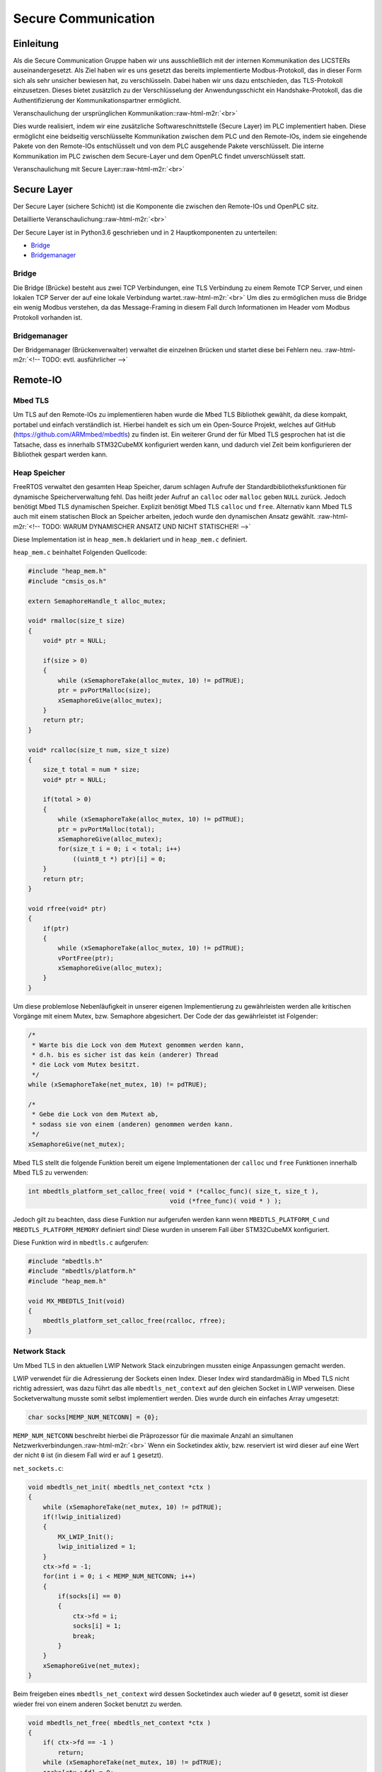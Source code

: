.. role:: raw-html-m2r(raw)
   :format: html


.. Secure Communication
.. Raphael Hausmanninger, Muhammet Bilbey

Secure Communication
====================

Einleitung
----------

Als die Secure Communication Gruppe haben wir uns ausschließlich mit der internen Kommunikation des LICSTERs auseinandergesetzt. Als Ziel haben wir es uns gesetzt das bereits implementierte Modbus-Protokoll, das in dieser Form sich als sehr unsicher bewiesen hat, zu verschlüsseln. Dabei haben wir uns dazu entschieden, das TLS-Protokoll einzusetzen. Dieses bietet zusätzlich zu der Verschlüsselung der Anwendungsschicht ein Handshake-Protokoll, das die Authentifizierung der Kommunikationspartner ermöglicht.

Veranschaulichung der ursprünglichen Kommunikation:\ :raw-html-m2r:`<br>`

.. image:: ./assets/diagrams/No_Secure_Layer_Overview.svg
   :target: ./assets/diagrams/No_Secure_Layer_Overview.svg
   :alt: 


Dies wurde realisiert, indem wir eine zusätzliche Softwareschnittstelle (Secure Layer) im PLC implementiert haben. Diese ermöglicht eine beidseitig verschlüsselte Kommunikation zwischen dem PLC und den Remote-IOs, indem sie eingehende Pakete von den Remote-IOs entschlüsselt und von dem PLC ausgehende Pakete verschlüsselt. Die interne Kommunikation im PLC zwischen dem Secure-Layer und dem OpenPLC findet unverschlüsselt statt.

Veranschaulichung mit Secure Layer:\ :raw-html-m2r:`<br>`

.. image:: ./assets/diagrams/Secure_Layer_Overview.svg
   :target: ./assets/diagrams/Secure_Layer_Overview.svg
   :alt: 


Secure Layer
------------

Der Secure Layer (sichere Schicht) ist die Komponente die zwischen den Remote-IOs und OpenPLC sitz.

Detaillierte Veranschaulichung:\ :raw-html-m2r:`<br>`

.. image:: ./assets/diagrams/Secure_Layer_Details.svg
   :target: ./assets/diagrams/Secure_Layer_Details.svg
   :alt: 


Der Secure Layer ist in Python3.6 geschrieben und in 2 Hauptkomponenten zu unterteilen:


* `Bridge <#bridge>`_
* `Bridgemanager <#bridgemanager>`_

Bridge
^^^^^^

Die Bridge (Brücke) besteht aus zwei TCP Verbindungen, eine TLS Verbindung zu einem Remote TCP Server, und einen lokalen TCP Server der auf eine lokale Verbindung wartet.\ :raw-html-m2r:`<br>`
Um dies zu ermöglichen muss die Bridge ein wenig Modbus verstehen, da das Message-Framing in diesem Fall durch Informationen im Header vom Modbus Protokoll vorhanden ist.

Bridgemanager
^^^^^^^^^^^^^

Der Bridgemanager (Brückenverwalter) verwaltet die einzelnen Brücken und startet diese bei Fehlern neu.
:raw-html-m2r:`<!-- TODO: evtl. ausführlicher -->`

Remote-IO
---------


.. raw:: html

   <!-- TODO: evtl. kleine Einleitung bzw. Erläuterung -->



Mbed TLS
^^^^^^^^

Um TLS auf den Remote-IOs zu implementieren haben wurde die Mbed TLS Bibliothek gewählt, da diese kompakt, portabel und einfach verständlich ist. Hierbei handelt es sich um ein Open-Source Projekt, welches auf GitHub (\ `https://github.com/ARMmbed/mbedtls <https://github.com/ARMmbed/mbedtls>`_\ ) zu finden ist. Ein weiterer Grund der für Mbed TLS gesprochen hat ist die Tatsache, dass es innerhalb STM32CubeMX konfiguriert werden kann, und dadurch viel Zeit beim konfigurieren der Bibliothek gespart werden kann.

Heap Speicher
^^^^^^^^^^^^^

FreeRTOS verwaltet den gesamten Heap Speicher, darum schlagen Aufrufe der Standardbibliotheksfunktionen für dynamische Speicherverwaltung fehl. Das heißt jeder Aufruf an ``calloc`` oder ``malloc`` geben ``NULL`` zurück. Jedoch benötigt Mbed TLS dynamischen Speicher. Explizit benötigt Mbed TLS ``calloc`` und ``free``. Alternativ kann Mbed TLS auch mit einem statischen Block an Speicher arbeiten, jedoch wurde den dynamischen Ansatz gewählt.
:raw-html-m2r:`<!-- TODO: WARUM DYNAMISCHER ANSATZ UND NICHT STATISCHER! -->`

Diese Implementation ist in ``heap_mem.h`` deklariert und in ``heap_mem.c`` definiert.

``heap_mem.c`` beinhaltet Folgenden Quellcode:

.. code-block:: c

   #include "heap_mem.h"
   #include "cmsis_os.h"

   extern SemaphoreHandle_t alloc_mutex;

   void* rmalloc(size_t size)
   {
       void* ptr = NULL;

       if(size > 0)
       {
           while (xSemaphoreTake(alloc_mutex, 10) != pdTRUE);
           ptr = pvPortMalloc(size);
           xSemaphoreGive(alloc_mutex);
       }
       return ptr;
   }

   void* rcalloc(size_t num, size_t size)
   {
       size_t total = num * size;
       void* ptr = NULL;

       if(total > 0)
       {
           while (xSemaphoreTake(alloc_mutex, 10) != pdTRUE);
           ptr = pvPortMalloc(total);
           xSemaphoreGive(alloc_mutex);
           for(size_t i = 0; i < total; i++)
               ((uint8_t *) ptr)[i] = 0;
       }
       return ptr;
   }

   void rfree(void* ptr)
   {
       if(ptr)
       {
           while (xSemaphoreTake(alloc_mutex, 10) != pdTRUE);
           vPortFree(ptr);
           xSemaphoreGive(alloc_mutex);
       }
   }

Um diese problemlose Nebenläufigkeit in unserer eigenen Implementierung zu gewährleisten werden alle kritischen Vorgänge mit einem Mutex, bzw. Semaphore abgesichert. Der Code der das gewährleistet ist Folgender:

.. code-block:: c

   /* 
    * Warte bis die Lock von dem Mutext genommen werden kann,
    * d.h. bis es sicher ist das kein (anderer) Thread
    * die Lock vom Mutex besitzt.
    */ 
   while (xSemaphoreTake(net_mutex, 10) != pdTRUE);

   /*  
    * Gebe die Lock von dem Mutext ab,
    * sodass sie von einem (anderen) genommen werden kann.
    */ 
   xSemaphoreGive(net_mutex);

Mbed TLS stellt die folgende Funktion bereit um eigene Implementationen der ``calloc`` und ``free`` Funktionen innerhalb Mbed TLS zu verwenden:  

.. code-block:: c

   int mbedtls_platform_set_calloc_free( void * (*calloc_func)( size_t, size_t ),
                                         void (*free_func)( void * ) );

Jedoch gilt zu beachten, dass diese Funktion nur aufgerufen werden kann wenn ``MBEDTLS_PLATFORM_C`` und ``MBEDTLS_PLATFORM_MEMORY`` definiert sind! Diese wurden in unserem Fall über STM32CubeMX konfiguriert.

Diese Funktion wird in ``mbedtls.c`` aufgerufen:  

.. code-block:: c

   #include "mbedtls.h"
   #include "mbedtls/platform.h"
   #include "heap_mem.h"

   void MX_MBEDTLS_Init(void)
   {
       mbedtls_platform_set_calloc_free(rcalloc, rfree);
   }

Network Stack
^^^^^^^^^^^^^

Um Mbed TLS in den aktuellen LWIP Network Stack einzubringen mussten einige Anpassungen gemacht werden.

LWIP verwendet für die Adressierung der Sockets einen Index.
Dieser Index wird standardmäßig in Mbed TLS nicht richtig adressiert, was dazu führt das alle ``mbedtls_net_context`` auf den gleichen Socket in LWIP verweisen. Diese Socketverwaltung musste somit selbst implementiert werden.
Dies wurde durch ein einfaches Array umgesetzt:  

.. code-block:: c

   char socks[MEMP_NUM_NETCONN] = {0};

``MEMP_NUM_NETCONN`` beschreibt hierbei die Präprozessor für die maximale Anzahl an simultanen Netzwerkverbindungen.\ :raw-html-m2r:`<br>`
Wenn ein Socketindex aktiv, bzw. reserviert ist wird dieser auf eine Wert der nicht ``0`` ist (in diesem Fall wird er auf ``1`` gesetzt).

``net_sockets.c``\ :  

.. code-block:: c

   void mbedtls_net_init( mbedtls_net_context *ctx )
   {
       while (xSemaphoreTake(net_mutex, 10) != pdTRUE);
       if(!lwip_initialized)
       {
           MX_LWIP_Init();
           lwip_initialized = 1;
       }
       ctx->fd = -1;
       for(int i = 0; i < MEMP_NUM_NETCONN; i++)
       {
           if(socks[i] == 0)
           {
               ctx->fd = i;
               socks[i] = 1;
               break;
           }
       }
       xSemaphoreGive(net_mutex);
   }

Beim freigeben eines ``mbedtls_net_context`` wird dessen Socketindex auch wieder auf ``0`` gesetzt, somit ist dieser wieder frei von einem anderen Socket benutzt zu werden.

.. code-block:: c

   void mbedtls_net_free( mbedtls_net_context *ctx )
   {
       if( ctx->fd == -1 )
           return;
       while (xSemaphoreTake(net_mutex, 10) != pdTRUE);
       socks[ctx->fd] = 0;
       xSemaphoreGive(net_mutex);
       shutdown( ctx->fd, 2 );
       close( ctx->fd );

       ctx->fd = -1;
   }

Sowohl beim initialisieren als auch beim freigeben wurde Nebenläufigkeit berücksichtig. Um diese problemlose Nebenläufigkeit in unserer eigenen Implementierung zu gewährleisten werden alle kritischen Vorgänge mit einem Mutex, bzw. Semaphore abgesichert. Der Code der das gewährleistet wird unter `Heap Speicher <#heap-speicher>`_ erläutert.

Modbus
^^^^^^

Um die TLS Implementierung optional zu halten wurde viel mit Präprozessoren gearbeitet. Wenn eine bestimmte Präprozessor definiert wird werden bestimmte Sektionen an Code ausgeführt, dadurch kann TLS einfach an- bzw. abgeschaltet werden. Zur Veranschaulichung wie das konkret in Code funktioniert dient folgendes Beispiel:

.. code-block:: c

   #ifdef USE_TLS
   // Code in diesem Bereich wird nur ausgeführt wenn USE_TLS definiert ist.
   #else
   // Code in diesem Bereich wird nur ausgeführt wenn USE_TLS *nicht* definiert ist.
   #endif

Konkret wird diese Präprozessor über die Makefile gesetzt, lediglich nur wenn ``make`` mit ``config=tls`` aufgerufen wird.

Generell hat sich strukturell nicht viel geändert zur ursprünglichen Modbus Implementation, es wurden lediglich LWIP Funktionen mit denen von Mbed TLS ersetzt, und wenn ``USE_TLS`` definiert ist wird zusätzlich der TLS Handshake durchgeführt.

Zertifikate
-----------

In ``./tools/`` wurde ein Bash Skript mit dem Namen ``create_new_certs_with_ca.sh`` erstellt.
Dieses Skript erstellt eine CA, sowie alle benötigten Zertifikate.
Zur Erstellung dieser Daten werden von Mbed TLS bereitgestellte Programme verwendet (\ ``gen_key`` und ``cert_write``\ ). Diese sind als Sourcecode auf GitHub zu finden: 
`https://github.com/ARMmbed/mbedtls/tree/development/programs <https://github.com/ARMmbed/mbedtls/tree/development/programs>`_

Im Anschluss werden die erstellten Zertifikate mit der CA signiert.
Die CA (Certificate Authority) und ihre signierten Zertifikate werden in Ordnern des `Secure Layers <#secure-layer>`_ gespeichert.
Daraufhin werden die für die Remote-IOs benötigten Schlüssel und Zertifikate in eine Makefile exportiert, wodurch beim Bauen der Remote-IO Binaries diese alle benötigten Informationen erhalten.

Fazit und Ausblick
------------------


.. raw:: html

   <!-- evtl. überarbeiten -->



Fazit
^^^^^

Durch die zusätzlichen Implementierungen kann nun optional zwischen der ursprünglich unverschlüsselten Modbus Verbindung und der durch das TLS-Protokoll verschlüsselten Verbindung ausgewählt werden. Zusätzlich zu der verschlüsselten Verbindung übernimmt das Protokoll auch die Überprüfung der Authentizität der Kommunikationspartner. So muss bei einem Verbindungsaufbau das Remote-IO mit einem Zertifikat belegen, dass dieser dem LICSTER-Netzwerk zugehörig ist. 

Ausblick
^^^^^^^^

Nach der durch die Verschlüsselung der Kommunikationswege zwischen dem PLC und der Remote-IOs errungenen Sicherheit kann an der Beschleunigung des TLS-Handshakes gearbeitet werden. Durch verwenden eines Secure Elements kann der momentan sehr langsame Verbindungsaufbau von etwa 10 Sekunden beschleunigt werden. Solch ein Microchip würde zusätzliche Sicherheit mit sich bringen, da die Privat Keys dieser unzugänglich sind. Nach der Verbesserung der Performance des Protokolls könnte die sichere Modbus Verbindung auch auf die weiteren Komponenten (HMI und SCADA) des Netzwerkes ausgeweitet werden. Um eine höhere Authentizität im LICSTER-Netzwerk zu erreichen könnte man die Client Authentifizierung derartig erweitern, dass zusätzlich zu den Remote-IOs auch das PLC mithilfe von Zertifikaten seine Zugehörigkeit bestätigen muss.
